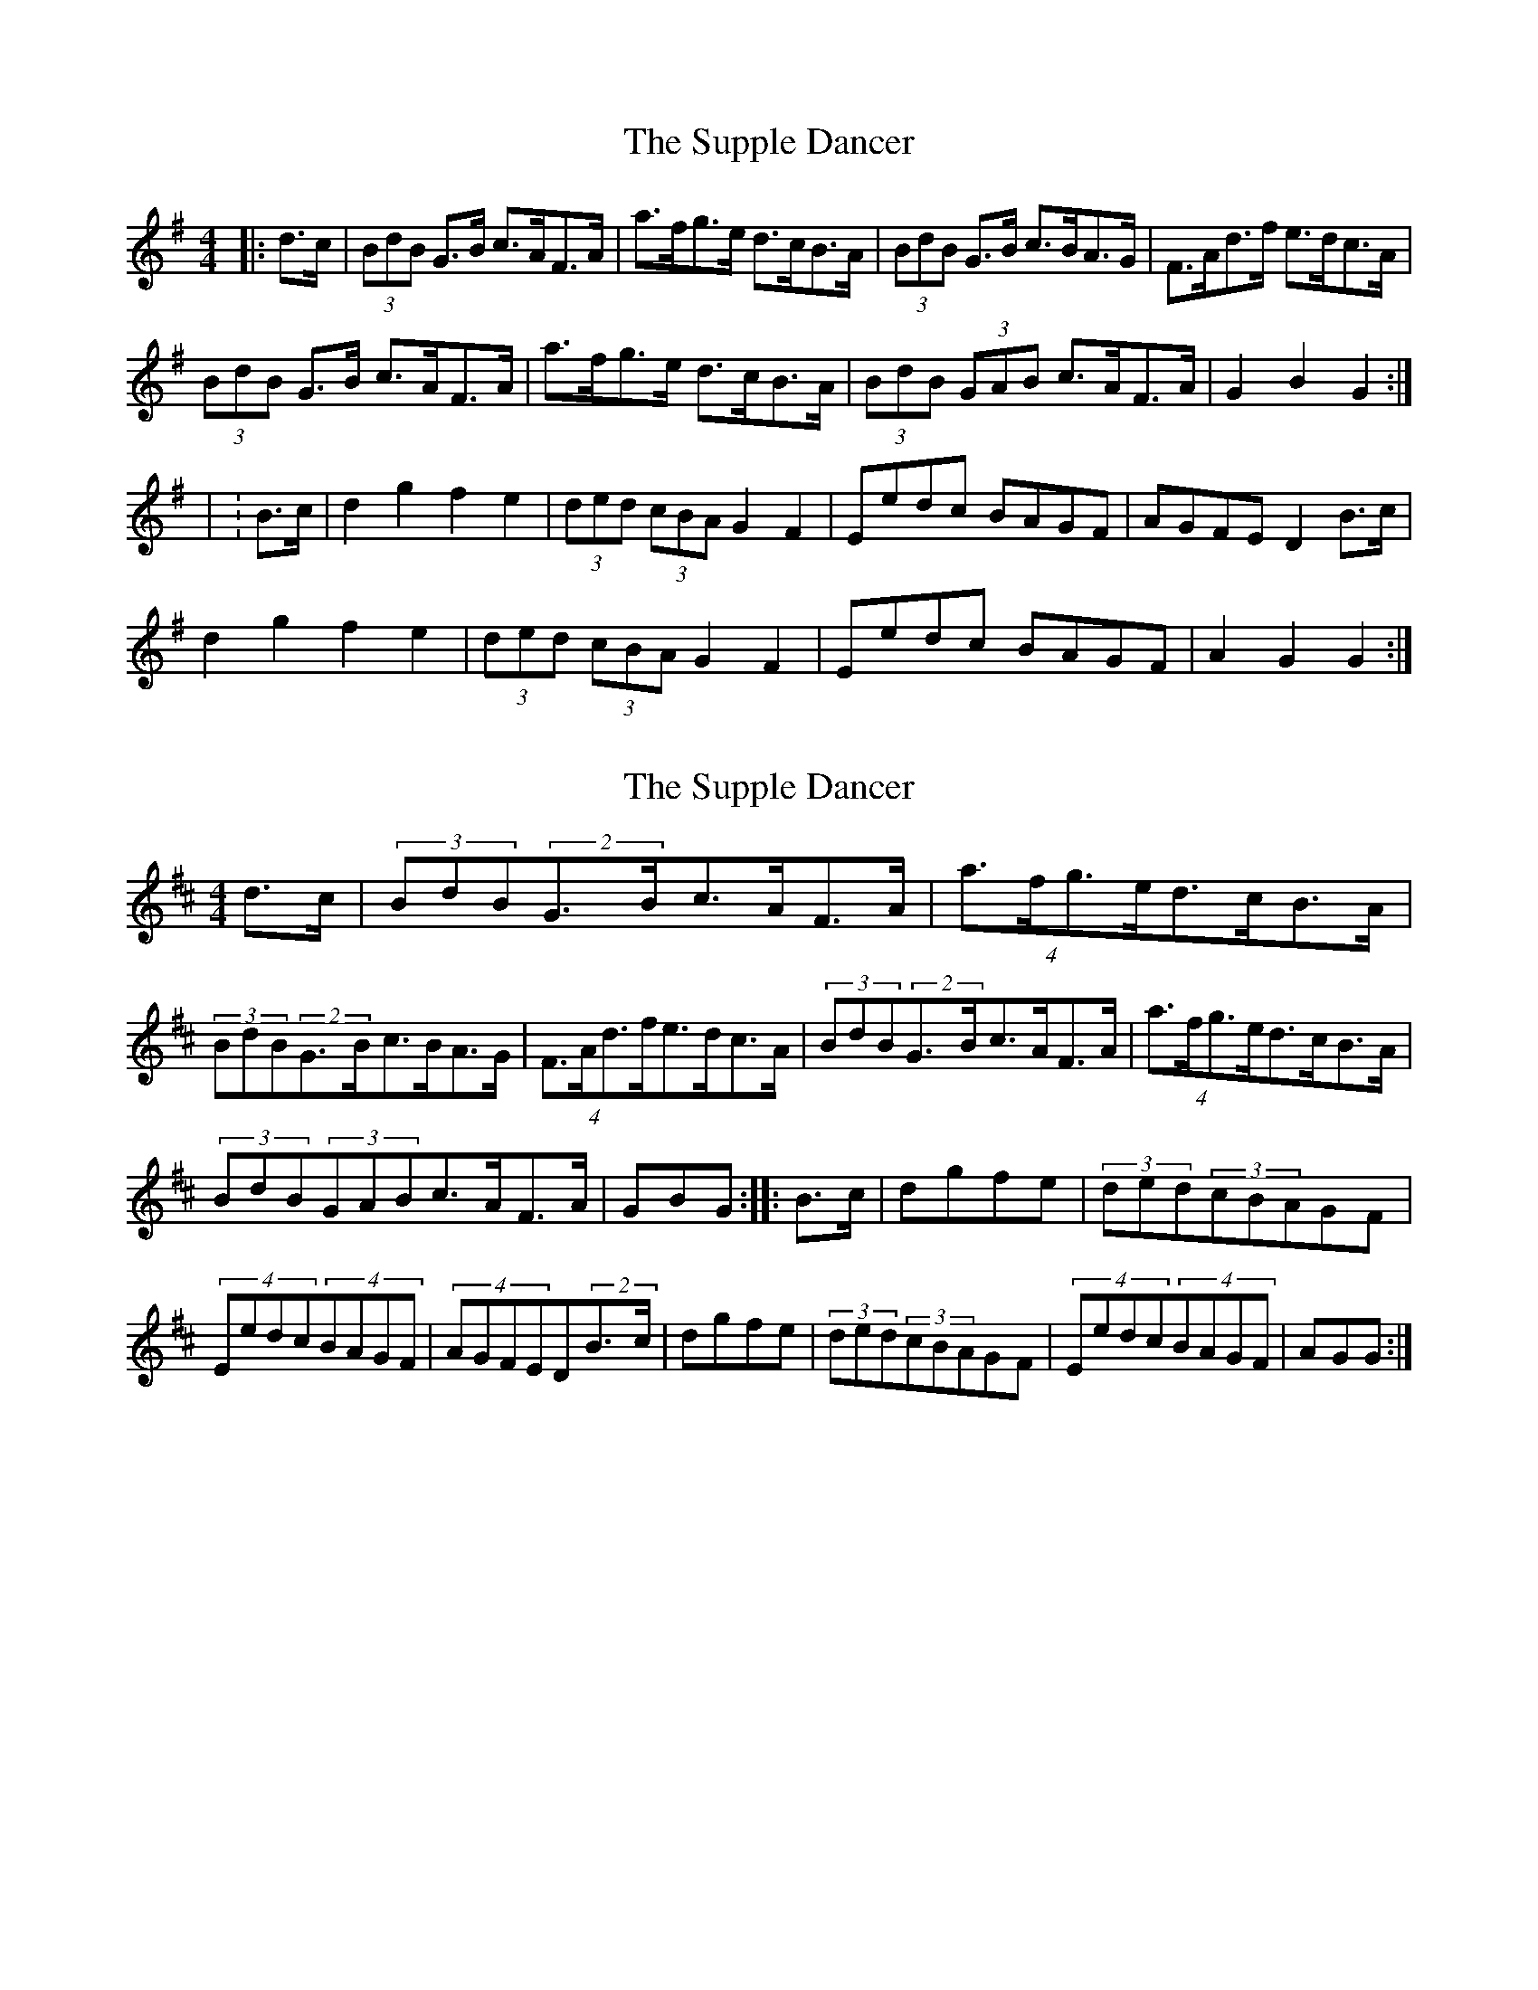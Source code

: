 X: 1
T: Supple Dancer, The
Z: Periodactylised
S: https://thesession.org/tunes/7520#setting7520
R: hornpipe
M: 4/4
L: 1/8
K: Gmaj
|: d>c | (3BdB G>B c>AF>A | a>fg>e d>cB>A | (3BdB G>B c>BA>G | F>Ad>f e>dc>A |
(3BdB G>B c>AF>A | a>fg>e d>cB>A | (3BdB (3GAB c>AF>A | G2 B2 G2 :|
| :B>c | d2 g2 f2 e2 | (3ded (3cBA G2 F2 | Eedc BAGF | AGFE D2 B>c |
d2 g2 f2 e2 | (3ded (3cBA G2 F2 | Eedc BAGF | A2 G2 G2 :|
X: 2
T: Supple Dancer, The
Z: ceolachan
S: https://thesession.org/tunes/7520#setting18985
R: hornpipe
M: 4/4
L: 1/8
K: Dmaj
d>c|(3BdB(2G>Bc>AF>A|(4a>fg>ed>cB>A|(3BdB(2G>Bc>BA>G|(4F>Ad>fe>dc>A|(3BdB(2G>Bc>AF>A|(4a>fg>ed>cB>A|(3BdB(3GABc>AF>A|GBG:|:B>c|dgfe|(3ded(3cBAGF|(4Eedc(4BAGF|(4AGFED(2B>c|dgfe|(3ded(3cBAGF|(4Eedc(4BAGF|AGG:|
X: 3
T: Supple Dancer, The
Z: ceolachan
S: https://thesession.org/tunes/7520#setting18986
R: hornpipe
M: 4/4
L: 1/8
K: Gmaj
(3BdB G>B c>AF>A | a>fg>e d>cB>A | (3BdB G>B c>BA>G | F>Ad>f e>dc>A |(3BdB G>B c>AF>A | a>fg>e d>cB>A | (3BdB (3GAB c>AF>A | G2 B2 G2 :|d2 g2 f2 e2 | (3ded (3cBA G2 F2 | Eedc BAGF | AGFE D2 B>c |d2 g2 f2 e2 | (3ded (3cBA G2 F2 | Eedc BAGF | A2 G2 G2 :|
X: 4
T: Supple Dancer, The
Z: ceolachan
S: https://thesession.org/tunes/7520#setting18987
R: hornpipe
M: 4/4
L: 1/8
K: Gmaj
B>dG>B c>AF>A | a>f (3gfe d>cB>A | B>dG>B c>B (3BAG | F>Ad>^c e>d (3=cBA |(3BdB G>B (3cdc F>A | a2 (3gfe (3ded (3cBA | B2 (3dBG c>A (3FGA | G2 (3ggg G2 :|d2 g2 (3fgf e2 | d>B (3cBA (3GAG (3FED | E>ed>c B>AG>F | A>F (3GFE D2 B>c |d>Gg>G f>Ge>G | (3ded c>A (3BAG (3FED | E2 e>c B>A (3AGF | A2 G2 G2 :|
X: 5
T: Supple Dancer, The
Z: ceolachan
S: https://thesession.org/tunes/7520#setting18988
R: hornpipe
M: 4/4
L: 1/8
K: Gmaj
BdGB cAFA | afge dcBA | BdGB cBAG | FAd^c ed=cA |BdGB cAFA | afge dcBA | BdGB cAFA | G2 g2 G2 :|d2 g2 f2 e2 | dBcA G2 FD | Eedc BAGF | AFGE D2 Bc |dGgG fGeG | dGcA BGFD | E2 ec BAGF | A2 G2 G2 :|
